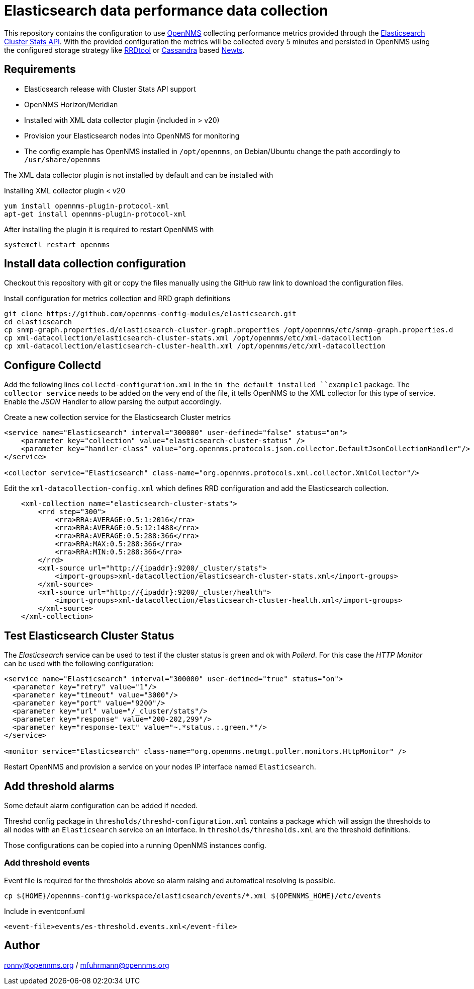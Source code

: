 = Elasticsearch data performance data collection

This repository contains the configuration to use link:http://www.opennms.org[OpenNMS] collecting performance metrics provided through the link:https://www.elastic.co/guide/en/elasticsearch/reference/current/cluster-stats.html[Elasticsearch Cluster Stats API].
With the provided configuration the metrics will be collected every 5 minutes and persisted in OpenNMS using the configured storage strategy like link:http://oss.oetiker.ch/rrdtool/[RRDtool] or link:http://cassandra.apache.org[Cassandra] based link:http://opennms.github.io/newts/[Newts].

== Requirements

* Elasticsearch release with Cluster Stats API support
* OpenNMS Horizon/Meridian
* Installed  with XML data collector plugin (included in > v20)
* Provision your Elasticsearch nodes into OpenNMS for monitoring
* The config example has OpenNMS installed in `/opt/opennms`, on Debian/Ubuntu change the path accordingly to `/usr/share/opennms`

The XML data collector plugin is not installed by default and can be installed with

.Installing XML collector plugin < v20
[source, bash]
----
yum install opennms-plugin-protocol-xml
apt-get install opennms-plugin-protocol-xml
----

After installing the plugin it is required to restart OpenNMS with

[source, bash]
----
systemctl restart opennms
----


== Install data collection configuration

Checkout this repository with git or copy the files manually using the GitHub raw link to download the configuration files.

.Install configuration for metrics collection and RRD graph definitions
[source, bash]
----
git clone https://github.com/opennms-config-modules/elasticsearch.git
cd elasticsearch
cp snmp-graph.properties.d/elasticsearch-cluster-graph.properties /opt/opennms/etc/snmp-graph.properties.d
cp xml-datacollection/elasticsearch-cluster-stats.xml /opt/opennms/etc/xml-datacollection
cp xml-datacollection/elasticsearch-cluster-health.xml /opt/opennms/etc/xml-datacollection

----

== Configure Collectd

Add the following lines `collectd-configuration.xml` in the `in the default installed ``example1` package.
The `collector service` needs to be added on the very end of the file, it tells OpenNMS to the XML collector for this type of service.
Enable the _JSON_ Handler to allow parsing the output accordingly.

.Create a new collection service for the Elasticsearch Cluster metrics
[source, xml]
----
<service name="Elasticsearch" interval="300000" user-defined="false" status="on">
    <parameter key="collection" value="elasticsearch-cluster-status" />
    <parameter key="handler-class" value="org.opennms.protocols.json.collector.DefaultJsonCollectionHandler"/>
</service>

<collector service="Elasticsearch" class-name="org.opennms.protocols.xml.collector.XmlCollector"/>
----

Edit the `xml-datacollection-config.xml` which defines RRD configuration and add the Elasticsearch collection.

[source, xml]
----
    <xml-collection name="elasticsearch-cluster-stats">
        <rrd step="300">
            <rra>RRA:AVERAGE:0.5:1:2016</rra>
            <rra>RRA:AVERAGE:0.5:12:1488</rra>
            <rra>RRA:AVERAGE:0.5:288:366</rra>
            <rra>RRA:MAX:0.5:288:366</rra>
            <rra>RRA:MIN:0.5:288:366</rra>
        </rrd>
        <xml-source url="http://{ipaddr}:9200/_cluster/stats">
            <import-groups>xml-datacollection/elasticsearch-cluster-stats.xml</import-groups>
        </xml-source>
        <xml-source url="http://{ipaddr}:9200/_cluster/health">
            <import-groups>xml-datacollection/elasticsearch-cluster-health.xml</import-groups>
        </xml-source>
    </xml-collection>
----


== Test Elasticsearch Cluster Status

The _Elasticsearch_ service can be used to test if the cluster status is green and ok with _Pollerd_.
For this case the _HTTP Monitor_ can be used with the following configuration:

[source,xml]
----
<service name="Elasticsearch" interval="300000" user-defined="true" status="on">
  <parameter key="retry" value="1"/>
  <parameter key="timeout" value="3000"/>
  <parameter key="port" value="9200"/>
  <parameter key="url" value="/_cluster/stats"/>
  <parameter key="response" value="200-202,299"/>
  <parameter key="response-text" value="~.*status.:.green.*"/>
</service>

<monitor service="Elasticsearch" class-name="org.opennms.netmgt.poller.monitors.HttpMonitor" />
----

Restart OpenNMS and provision a service on your nodes IP interface named `Elasticsearch`.

== Add threshold alarms

Some default alarm configuration can be added if needed.

Threshd config package in `thresholds/threshd-configuration.xml` contains a package which will assign the thresholds to all nodes with an `Elasticsearch` service on an interface.
In `thresholds/thresholds.xml` are the threshold definitions.

Those configurations can be copied into a running OpenNMS instances config.

=== Add threshold events

Event file is required for the thresholds above so alarm raising and automatical resolving is possible.

----
cp ${HOME}/opennms-config-workspace/elasticsearch/events/*.xml ${OPENNMS_HOME}/etc/events
----

.Include in eventconf.xml
[source, xml]
----
<event-file>events/es-threshold.events.xml</event-file>
----


== Author
ronny@opennms.org / mfuhrmann@opennms.org
